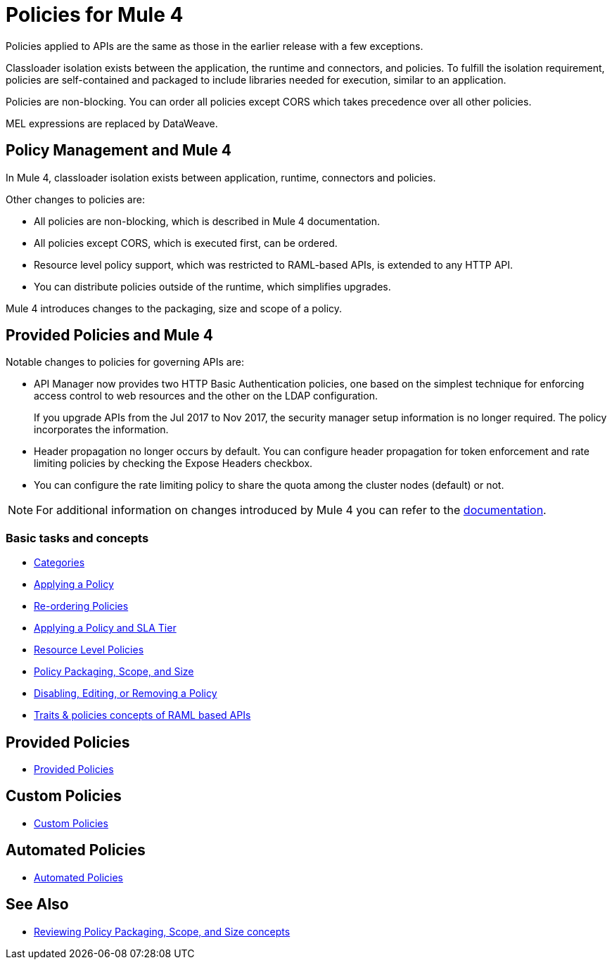 = Policies for Mule 4

Policies applied to APIs are the same as those in the earlier release with a few exceptions.

Classloader isolation exists between the application, the runtime and connectors, and policies. To fulfill the isolation requirement, policies are self-contained and packaged to include libraries needed for execution, similar to an application.

Policies are non-blocking. You can order all policies except CORS which takes precedence over all other policies.

MEL expressions are replaced by DataWeave.

== Policy Management and Mule 4

In Mule 4, classloader isolation exists between application, runtime, connectors and policies.

Other changes to policies are:

* All policies are non-blocking, which is described in Mule 4 documentation.
* All policies except CORS, which is executed first, can be ordered.
* Resource level policy support, which was restricted to RAML-based APIs, is extended to any HTTP API.
* You can distribute policies outside of the runtime, which simplifies upgrades.

Mule 4 introduces changes to the packaging, size and scope of a policy.

== Provided Policies and Mule 4

Notable changes to policies for governing APIs are:

* API Manager now provides two HTTP Basic Authentication policies, one based on the simplest technique for enforcing access control to web resources and the other on the LDAP configuration.
+
If you upgrade APIs from the Jul 2017 to Nov 2017, the security manager setup information is no longer required. The policy incorporates the information.
* Header propagation no longer occurs by default. You can configure header propagation for token enforcement and rate limiting policies by checking the Expose Headers checkbox.
* You can configure the rate limiting policy to share the quota among the cluster nodes (default) or not.

NOTE: For additional information on changes introduced by Mule 4 you can refer to the xref:mule4-policy-reference.adoc[documentation].

=== Basic tasks and concepts

*** xref:available-policies.adoc[Categories]
*** xref:using-policies.adoc[Applying a Policy]
*** xref:re-order-policies-task.adoc[Re-ordering Policies]
*** xref:tutorial-manage-an-api.adoc[Applying a Policy and SLA Tier]
*** xref:resource-level-policies-about.adoc[Resource Level Policies]
*** xref:policy-scope-size-concept.adoc[Policy Packaging, Scope, and Size]
*** xref:disable-edit-remove-task.adoc[Disabling, Editing, or Removing a Policy]
*** xref:prepare-raml-task.adoc[Traits & policies concepts of RAML based APIs]

== Provided Policies

*** xref:policies-ootb-landing-page.adoc[Provided Policies]

== Custom Policies

*** xref:policies-custom-landing-page.adoc[Custom Policies]


== Automated Policies

* xref:automated-policies-landing-page.adoc[Automated Policies]

== See Also
// Link to non-blocking in Mule 4
* xref:policy-scope-size-concept.adoc[Reviewing Policy Packaging, Scope, and Size concepts]
